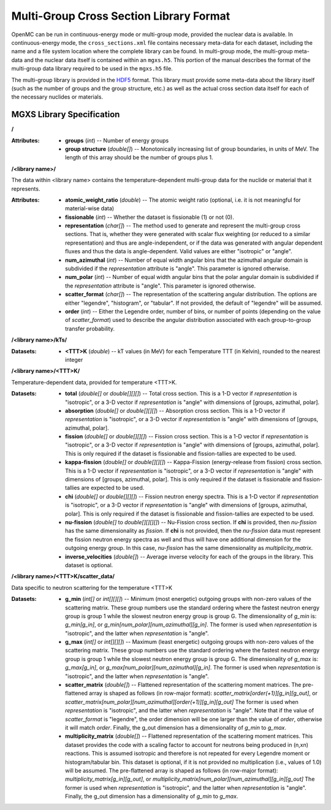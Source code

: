 .. _io_mgxs_library:

========================================
Multi-Group Cross Section Library Format
========================================

OpenMC can be run in continuous-energy mode or multi-group mode, provided the
nuclear data is available.  In continuous-energy mode, the
``cross_sections.xml`` file contains necessary meta-data for each dataset,
including the name and a file system location where the complete library
can be found.  In multi-group mode, the multi-group meta-data and the
nuclear data itself is contained within an ``mgxs.h5``.  This portion of
the manual describes the format of the multi-group data library required
to be used in the ``mgxs.h5`` file.

The multi-group library is provided in the HDF5_ format.  This library must
provide some meta-data about the library itself (such as the number of
groups and the group structure, etc.) as well as the actual cross section
data itself for each of the necessary nuclides or materials.

.. _HDF5: http://www.hdfgroup.org/HDF5/

.. _mgxs_lib_spec:

--------------------------
MGXS Library Specification
--------------------------

**/**

:Attributes: - **groups** (*int*) -- Number of energy groups
             - **group structure** (*double[]*) -- Monotonically increasing
               list of group boundaries, in units of MeV.  The length of this
               array should be the number of groups plus 1.

**/<library name>/**

The data within <library name> contains the temperature-dependent multi-group
data for the nuclide or material that it represents.

:Attributes: - **atomic_weight_ratio** (*double*) -- The atomic weight ratio (optional,
               i.e. it is not meaningful for material-wise data)
             - **fissionable** (*int*) -- Whether the dataset is fissionable
               (1) or not (0).
             - **representation** (*char[]*) -- The method used to generate and
               represent the multi-group cross sections.  That is, whether they
               were generated with scalar flux weighting (or reduced to a
               similar representation) and thus are angle-independent, or if the
               data was generated with angular dependent fluxes and thus the
               data is angle-dependent.  Valid values are either "isotropic" or
               "angle".
             - **num_azimuthal** (*int*) -- Number of equal width angular bins
               that the azimuthal angular domain is subdivided if the
               `representation` attribute is "angle". This parameter is
               ignored otherwise.
             - **num_polar** (*int*) -- Number of equal width angular bins
               that the polar angular domain is subdivided if the
               `representation` attribute is "angle". This parameter is
               ignored otherwise.
             - **scatter_format** (*char[]*) -- The representation of the
               scattering angular distribution.  The options are either
               "legendre", "histogram", or "tabular".  If not provided, the
               default of "legendre" will be assumed.
             - **order** (*int*) -- Either the Legendre order, number of bins,
               or number of points (depending on the value of `scatter_format`)
               used to describe the angular distribution associated with each
               group-to-group transfer probability.

**/<library name>/kTs/**

:Datasets: 
           - **<TTT>K** (*double*) -- kT values (in MeV) for each Temperature
             TTT (in Kelvin), rounded to the nearest integer

**/<library name>/<TTT>K/**

Temperature-dependent data, provided for temperature <TTT>K.

:Datasets: - **total** (*double[]* or *double[][][]*) -- Total cross section.
             This is a 1-D vector if `representation` is "isotropic", or a 3-D
             vector if `representation` is "angle" with dimensions of
             [groups, azimuthal, polar].
           - **absorption** (*double[]* or *double[][][]*) -- Absorption
             cross section.
             This is a 1-D vector if `representation` is "isotropic", or a 3-D
             vector if `representation` is "angle" with dimensions of
             [groups, azimuthal, polar].
           - **fission** (*double[]* or *double[][][]*) -- Fission
             cross section.
             This is a 1-D vector if `representation` is "isotropic", or a 3-D
             vector if `representation` is "angle" with dimensions of
             [groups, azimuthal, polar].  This is only required if the dataset
             is fissionable and fission-tallies are expected to be used.
           - **kappa-fission** (*double[]* or *double[][][]*) -- Kappa-Fission
             (energy-release from fission) cross section.
             This is a 1-D vector if `representation` is "isotropic", or a 3-D
             vector if `representation` is "angle" with dimensions of
             [groups, azimuthal, polar].  This is only required if the dataset
             is fissionable and fission-tallies are expected to be used.
           - **chi** (*double[]* or *double[][][]*) -- Fission neutron energy
             spectra.
             This is a 1-D vector if `representation` is "isotropic", or a 3-D
             vector if `representation` is "angle" with dimensions of
             [groups, azimuthal, polar].  This is only required if the dataset
             is fissionable and fission-tallies are expected to be used.
           - **nu-fission** (*double[]* to *double[][][][]*) -- Nu-Fission
             cross section.
             If **chi** is provided, then `nu-fission` has the same
             dimensionality as `fission`.  If **chi** is not provided, then
             the `nu-fission` data must represent the fission neutron energy
             spectra as well and thus will have one additional dimension
             for the outgoing energy group.  In this case, `nu-fission` has the
             same dimensionality as `multiplicity_matrix`.
           - **inverse_velocities** (*double[]*) -- Average inverse velocity
             for each of the groups in the library. This dataset is optional.

**/<library name>/<TTT>K/scatter_data/**

Data specific to neutron scattering for the temperature <TTT>K

:Datasets: - **g_min** (*int[]* or *int[][][]*) --
             Minimum (most energetic) outgoing groups with non-zero values of
             the scattering matrix. These group numbers use the standard
             ordering where the fastest neutron energy group is group 1 while
             the slowest neutron energy group is group G.
             The dimensionality of `g_min` is:
             `g_min[g_in]`, or `g_min[num_polar][num_azimuthal][g_in]`.
             The former is used when `representation` is "isotropic", and the
             latter when `representation` is "angle".
           - **g_max** (*int[]* or *int[][][]*) --
             Maximum (least energetic) outgoing groups with non-zero values of
             the scattering matrix. These group numbers use the standard
             ordering where the fastest neutron energy group is group 1 while
             the slowest neutron energy group is group G.
             The dimensionality of `g_max` is:
             `g_max[g_in]`, or `g_max[num_polar][num_azimuthal][g_in]`.
             The former is used when `representation` is "isotropic", and the
             latter when `representation` is "angle".
           - **scatter_matrix** (*double[]*) -- Flattened representation of the
             scattering moment matrices. The pre-flattened array is shaped as
             follows (in row-major format):
             `scatter_matrix[order(+1)][g_in][g_out]`, or
             `scatter_matrix[num_polar][num_azimuthal][order(+1)][g_in][g_out]`
             The former is used when `representation` is "isotropic", and the
             latter when `representation` is "angle".  Note that if the value of
             `scatter_format` is "legendre", the order dimension will be one
             larger than the value of `order`, otherwise it will match `order`.
             Finally, the g_out dimension has a dimensionality of
             `g_min` to `g_max`.
           - **multiplicity_matrix** (*double[]*) -- Flattened representation of
             the scattering moment matrices. This dataset provides the code with
             a scaling factor to account for neutrons being produced in (n,xn)
             reactions. This is assumed isotropic and therefore is not repeated
             for every Legendre moment or histogram/tabular bin. This dataset is
             optional, if it is not provided no multiplication (i.e., values of
             1.0) will be assumed.
             The pre-flattened array is shaped as follows (in row-major format):
             `multiplicity_matrix[g_in][g_out]`, or
             `multiplicity_matrix[num_polar][num_azimuthal][g_in][g_out]`
             The former is used when `representation` is "isotropic", and the
             latter when `representation` is "angle". Finally, the g_out
             dimension has a dimensionality of `g_min` to `g_max`.